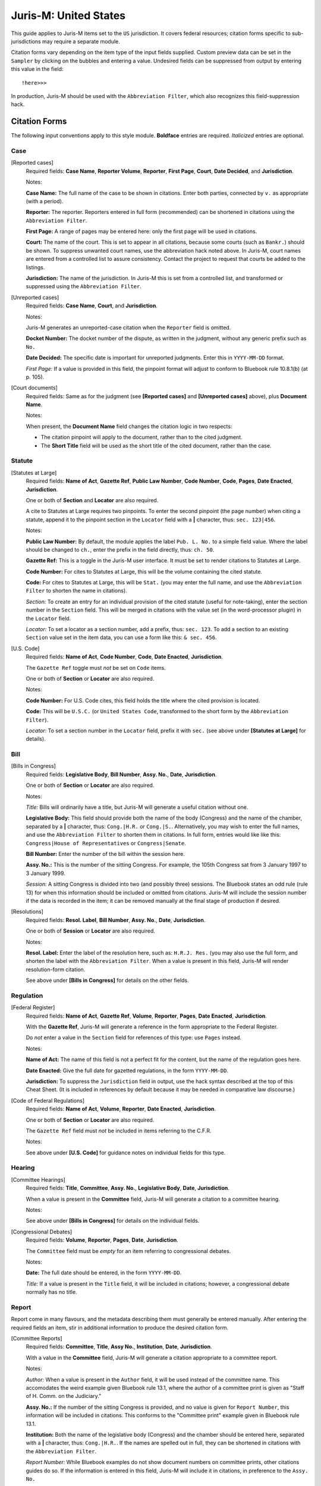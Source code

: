 ======================
Juris-M: United States
======================

This guide applies to Juris-M items set to the ``US`` jurisdiction. It covers
federal resources; citation forms specific to sub-jurisdictions may require a
separate module.

Citation forms vary depending on the item type of the input fields supplied.
Custom preview data can be set in the ``Sampler`` by clicking on the bubbles
and entering a value. Undesired fields can be suppressed from output by entering
this value in the field::

    !here>>>

In production, Juris-M should be used with the ``Abbreviation Filter``, which
also recognizes this field-suppression hack.

--------------
Citation Forms
--------------

The following input conventions apply to this style module. **Boldface** entries
are required. *Italicized* entries are optional.

^^^^
Case
^^^^
    
[Reported cases]
    Required fields: **Case Name**, **Reporter Volume**, **Reporter**,
    **First Page**, **Court**, **Date Decided**, and **Jurisdiction**.

    Notes:

    **Case Name:** The full name of the case to be shown in citations.
    Enter both parties, connected by ``v.`` as appropriate (with a period).

    **Reporter:** The reporter. Reporters entered in full form (recommended)
    can be shortened in citations using the ``Abbreviation Filter``.

    **First Page:** A range of pages may be entered here: only the first
    page will be used in citations.

    **Court:** The name of the court. This is set to appear in all
    citations, because some courts (such as ``Bankr.``) should be
    shown. To suppress unwanted court names, use the abbreviation hack
    noted above. In Juris-M, court names are entered from a controlled
    list to assure consistency. Contact the project to request that
    courts be added to the listings.

    **Jurisdiction:** The name of the jurisdiction. In Juris-M this is
    set from a controlled list, and transformed or suppressed using
    the ``Abbreviation Filter``.

[Unreported cases]
    Required fields: **Case Name**, **Court**, and
    **Jurisdiction**.

    Notes:

    Juris-M generates an unreported-case citation when the ``Reporter``
    field is omitted.

    **Docket Number:** The docket number of the dispute, as written
    in the judgment, without any generic prefix such as ``No.``
    
    **Date Decided:** The specific date is important for unreported
    judgments. Enter this in ``YYYY-MM-DD`` format.

    *First Page:* If a value is provided in this field, the pinpoint
    format will adjust to conform to Bluebook rule 10.8.1(b) (at p. 105).

[Court documents]
    Required fields: Same as for the judgment (see **[Reported
    cases]** and **[Unreported cases]** above), plus **Document
    Name**.

    Notes:

    When present, the **Document Name** field changes the citation logic
    in two respects:

    * The citation pinpoint will apply to the document, rather
      than to the cited judgment.

    * The **Short Title** field will be used as the short title of
      the cited document, rather than the case.

^^^^^^^
Statute
^^^^^^^

[Statutes at Large]
    Required fields: **Name of Act**, **Gazette Ref**, **Public Law Number**, **Code
    Number**, **Code**, **Pages**, **Date Enacted**, **Jurisdiction**.

    One or both of **Section** and **Locator** are also required.

    A cite to Statutes at Large requires two pinpoints. To enter the second
    pinpoint (the page number) when citing a statute, append it to the
    pinpoint section in the ``Locator`` field with a **|** character, thus:
    ``sec. 123|456``.

    Notes:

    **Public Law Number:** By default, the module applies the label ``Pub. L. No.``
    to a simple field value. Where the label should be changed to ``ch.``, enter
    the prefix in the field directly, thus: ``ch. 50``.

    **Gazette Ref:** This is a toggle in the Juris-M user interface. It must be set
    to render citations to Statutes at Large.

    **Code Number:** For cites to Statutes at Large, this will be the volume
    containing the cited statute.

    **Code:** For cites to Statutes at Large, this will be ``Stat.`` (you may
    enter the full name, and use the ``Abbreviation Filter`` to shorten the
    name in citations).

    *Section:* To create an entry for an individual provision of the
    cited statute (useful for note-taking), enter the section number
    in the ``Section`` field. This will be merged in citations with
    the value set (in the word-processor plugin) in the ``Locator``
    field.

    *Locator:* To set a locator as a section number, add a prefix,
    thus: ``sec. 123``. To add a section to an existing ``Section``
    value set in the item data, you can use a form like this: ``& sec. 456``.

[U.S. Code]
    Required fields: **Name of Act**, **Code Number**, **Code**, **Date Enacted**,
    **Jurisdiction**.

    The ``Gazette Ref`` toggle must *not* be set on ``Code`` items.

    One or both of **Section** or **Locator** are also required.

    Notes:

    **Code Number:** For U.S. Code cites, this field holds the title where
    the cited provision is located.

    **Code:** This will be ``U.S.C.`` (or ``United States Code``, transformed
    to the short form by the ``Abbreviation Filter``).

    *Locator:* To set a section number in the ``Locator`` field, prefix
    it with ``sec.`` (see above under **[Statutes at Large]** for details).

^^^^
Bill
^^^^

[Bills in Congress]
    Required fields: **Legislative Body**, **Bill Number**, **Assy. No.**, **Date**, **Jurisdiction**.

    One or both of **Section** or **Locator** are also required.

    Notes:

    *Title:* Bills will ordinarily have a title, but Juris-M will
    generate a useful citation without one.

    **Legislative Body:** This field should provide both the name of
    the body (Congress) and the name of the chamber, separated by a
    **|** character, thus: ``Cong.|H.R.`` or
    ``Cong.|S.``. Alternatively, you may wish to enter the full names,
    and use the ``Abbreviation Filter`` to shorten them in
    citations. In full form, entries would like like this:
    ``Congress|House of Representatives`` or ``Congress|Senate``.

    **Bill Number:** Enter the number of the bill within the session
    here.

    **Assy. No.:** This is the number of the sitting Congress. For
    example, the 105th Congress sat from 3 January 1997 to 3 January 1999.

    *Session:* A sitting Congress is divided into two (and possibly
    three) sessions. The Bluebook states an odd rule (rule 13) for
    when this information should be included or omitted from
    citations. Juris-M will include the session number if the data is
    recorded in the item; it can be removed manually at the final
    stage of production if desired.

[Resolutions]
    Required fields: **Resol. Label**, **Bill Number**, **Assy. No.**, 
    **Date**, **Jurisdiction**.

    One or both of **Session** or **Locator** are also required.

    Notes:

    **Resol. Label:** Enter the label of the resolution here, such as:
    ``H.R.J. Res.`` (you may also use the full form, and shorten the
    label with the ``Abbreviation Filter``. When a value is present
    in this field, Juris-M will render resolution-form citation.

    See above under **[Bills in Congress]** for details on the other fields.

^^^^^^^^^^
Regulation
^^^^^^^^^^

[Federal Register]
    Required fields: **Name of Act**, **Gazette Ref**, **Volume**,
    **Reporter**, **Pages**, **Date Enacted**, **Jurisdiction**.

    With the **Gazette Ref**, Juris-M will generate a reference
    in the form appropriate to the Federal Register.

    Do *not* enter a value in the ``Section`` field for references
    of this type: use ``Pages`` instead.

    Notes:

    **Name of Act:** The name of this field is not a perfect fit
    for the content, but the name of the regulation goes here.

    **Date Enacted:** Give the full date for gazetted regulations,
    in the form ``YYYY-MM-DD``.

    **Jurisdiction:** To suppress the ``Jurisdiction`` field in
    output, use the hack syntax described at the top of this Cheat
    Sheet. (It is included in references by default because it may be
    needed in comparative law discourse.)

[Code of Federal Regulations]
    Required fields: **Name of Act**, **Volume**, **Reporter**, **Date
    Enacted**, **Jurisdiction**.

    One or both of **Section** or **Locator** are also required.

    The ``Gazette Ref`` field must *not* be included in items
    referring to the C.F.R.

    Notes:

    See above under **[U.S. Code]** for guidance notes on individual fields
    for this type.

^^^^^^^
Hearing
^^^^^^^

[Committee Hearings]
     Required fields: **Title**, **Committee**, **Assy. No.**,
     **Legislative Body**, **Date**, **Jurisdiction**.

     When a value is present in the **Committee** field, Juris-M will
     generate a citation to a committee hearing.

     Notes:

     See above under **[Bills in Congress]** for details on the
     individual fields.

[Congressional Debates]
    Required fields: **Volume**, **Reporter**, **Pages**, **Date**, **Jurisdiction**.

    The ``Committee`` field must be *empty* for an item referring
    to congressional debates.

    Notes:

    **Date:** The full date should be entered, in the form ``YYYY-MM-DD``.

    *Title:* If a value is present in the ``Title`` field, it will
    be included in citations; however, a congressional debate normally
    has no title.

^^^^^^
Report
^^^^^^

Report come in many flavours, and the metadata describing them must
generally be entered manually. After entering the required fields an
item, stir in additional information to produce the desired citation
form.

[Committee Reports]
    Required fields: **Committee**, **Title**, **Assy No.**, **Institution**,
    **Date**, **Jurisdiction**.

    With a value in the **Committee** field, Juris-M will generate
    a citation appropriate to a committee report.

    Notes:

    *Author:* When a value is present in the ``Author`` field, it will
    be used instead of the committee name. This accomodates the weird
    example given Bluebook rule 13.1, where the author of a committee
    print is given as "Staff of H. Comm. on the Judiciary."

    **Assy. No.:** If the number of the sitting Congress is provided,
    and no value is given for ``Report Number``, this information will
    be included in citations. This conforms to the "Committee print" example
    given in Bluebook rule 13.1.

    **Institution:** Both the name of the legislative body (Congress) and
    the chamber should be entered here, separated with a **|** character, thus:
    ``Cong.|H.R.``. If the names are spelled out in full, they can be shortened
    in citations with the ``Abbreviation Filter``.

    *Report Number:* While Bluebook examples do not show document numbers
    on committee prints, other citations guides do so. If the information is
    entered in this field, Juris-M will include it in citations, in preference
    to the ``Assy. No.``

    *Report Type:* By default, Juris-M composes a label for  the ``Report Number``
    from the name of the legislative chamber (in short form) and the suffix ``Rep.``
    (for "Report"). To change the suffix to another value (such as ``Doc.``, or ``Prt.``),
    enter the alternative suffix in this field.

[Congressional Reports and Documents]
    Required fields: **Institution**, **Report Number**, **Date**,
    **Jurisdiction**.
    
    If the ``Committee`` and ``Title`` fields are *both* empty, Juris-M
    will generate citations in the form shown in Bluebook rule 13.1 for
    federal reports and documents.

    Notes:

    *Report Type:* See above under **[Committee Reports]** for details on the use
    of this field.
